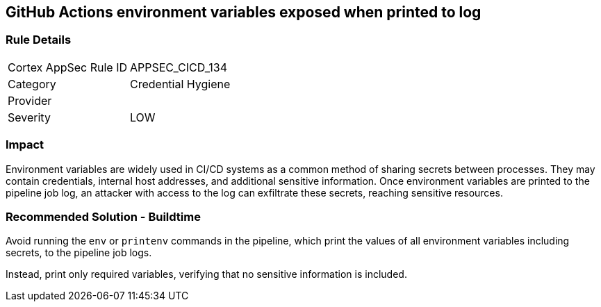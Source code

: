 == GitHub Actions environment variables exposed when printed to log

=== Rule Details

[cols="1,2"]
|===
|Cortex AppSec Rule ID |APPSEC_CICD_134
|Category |Credential Hygiene
|Provider |
|Severity |LOW
|===
 


=== Impact
Environment variables are widely used in CI/CD systems as a common method of sharing secrets between processes. They may contain credentials, internal host addresses, and additional sensitive information. Once environment variables are printed to the pipeline job log, an attacker with access to the log can exfiltrate these secrets, reaching sensitive resources.

=== Recommended Solution - Buildtime

Avoid running the `env` or `printenv` commands in the pipeline, which print the values of all environment variables including secrets, to the pipeline job logs.

Instead, print only required variables, verifying that no sensitive information is included.


